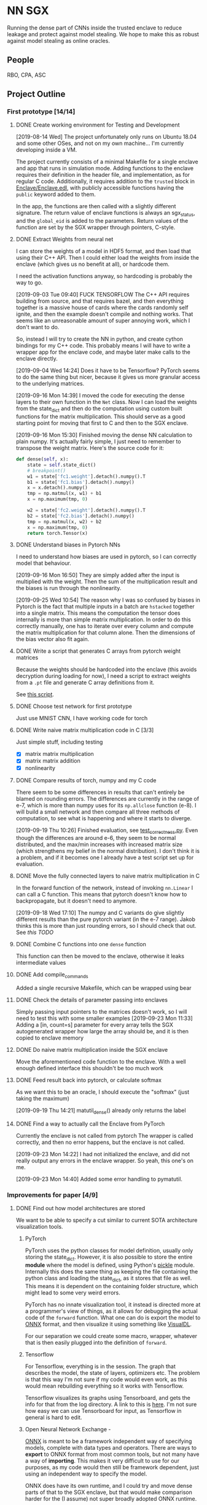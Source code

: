 * NN SGX
Running the dense part of CNNs inside the trusted enclave to reduce leakage and protect against model stealing.
We hope to make this as robust against model stealing as online oracles.

** People
RBO, CPA, ASC

** Project Outline
*** First prototype [14/14]
**** DONE Create working environment for Testing and Development
     CLOSED: [2019-08-20 Tue 19:55]
[2019-08-14 Wed]
The project unfortunately only runs on Ubuntu 18.04 and some other OSes, and not on my own machine...
I'm currently developing inside a VM.

The project currently consists of a minimal Makefile for a single enclave and app that runs in simulation mode.
Adding functions to the enclave requires their definition in the header file, and implementation, as for regular C code.
Additionally, it requires addition to the ~trusted~ block in [[file:Enclave/Enclave.edl::trusted%20{][Enclave/Enclave.edl]], with publicly accessible functions having the ~public~ keyword added to them.

In the app, the functions are then called with a slightly different signature.
The return value of enclave functions is always an sgx_status, and the ~global_eid~ is added to the parameters.
Return values of the function are set by the SGX wrapper through pointers, C-style.

**** DONE Extract Weights from neural net
     CLOSED: [2019-09-16 Mon 16:50]
     I can store the weights of a model in HDF5 format, and then load that using their C++ API.
     Then I could either load the weights from inside the enclave (which gives us no benefit at all), or hardcode them.

     I need the activation functions anyway, so hardcoding is probably the way to go.

     [2019-09-03 Tue 09:40]
     FUCK TENSORFLOW
     The C++ API requires building from source, and that requires bazel, and then everything together is a massive house of cards where the cards randomly self ignite, and then the example doesn't compile and nothing works.
     That seems like an unreasonable amount of super annoying work, which I don't want to do.

     So, instead I will try to create the NN in python, and create cython bindings for my C++ code.
     This probably means I will have to write a wrapper app for the enclave code, and maybe later make calls to the enclave directly.

     [2019-09-04 Wed 14:24]
     Does it have to be Tensorflow?
     PyTorch seems to do the same thing but nicer, because it gives us more granular access to the underlying matrices.

     [2019-09-16 Mon 14:39]
     I moved the code for executing the dense layers to their own function in the ~Net~ class.
     Now I can load the weights from the state_dict and then do the computation using custom built functions for the matrix multiplication.
     This should serve as a good starting point for moving that first to C and then to the SGX enclave.
     
     [2019-09-16 Mon 15:30]
     Finished moving the dense NN calculation to plain numpy.
     It's actually fairly simple, I just need to remember to transpose the weight matrix.
     Here's the source code for it:
#+BEGIN_SRC python
    def dense(self, x):
        state = self.state_dict()
        # breakpoint()
        w1 = state['fc1.weight'].detach().numpy().T
        b1 = state['fc1.bias'].detach().numpy()
        x = x.detach().numpy()
        tmp = np.matmul(x, w1) + b1
        x = np.maximum(tmp, 0)

        w2 = state['fc2.weight'].detach().numpy().T
        b2 = state['fc2.bias'].detach().numpy()
        tmp = np.matmul(x, w2) + b2
        x = np.maximum(tmp, 0)
        return torch.Tensor(x)
#+END_SRC
     
**** DONE Understand biases in Pytorch NNs
     CLOSED: [2019-09-16 Mon 16:50]
I need to understand how biases are used in pytorch, so I can correctly model that behaviour.

     [2019-09-16 Mon 16:50]
They are simply added after the input is multiplied with the weight.
Then the sum of the multiplication result and the biases is run through the nonlinearity.

     [2019-09-25 Wed 10:54]
The reason why I was so confused by biases in Pytorch is the fact that multiple inputs in a batch are ~hstacked~ together into a single matrix.
This means the computation the tensor does internally is more than simple matrix multiplication.
In order to do this correctly manually, one has to iterate over every column and compute the matrix multiplication for that column alone.
Then the dimensions of the bias vector also fit again.

**** DONE Write a script that generates C arrays from pytorch weight matrices
     CLOSED: [2019-09-16 Mon 16:51]
     Because the weights should be hardcoded into the enclave (this avoids decryption during loading for now), I need a script to extract weights from a ~.pt~ file and generate C array definitions from it.

     See [[./python/torch/gen_headers.py][this script]].

**** DONE Choose test network for first prototype
     CLOSED: [2019-09-05 Thu 10:54]
     Just use MNIST CNN, I have working code for torch

**** DONE Write naive matrix multiplication code in C [3/3]
     CLOSED: [2019-09-18 Wed 10:13]
Just simple stuff, including testing
- [X] matrix matrix multiplication
- [X] matrix matrix addition
- [X] nonlinearity

**** DONE Compare results of torch, numpy and my C code
     CLOSED: [2019-09-19 Thu 10:29]
There seem to be some differences in results that can't entirely be blamed on rounding errors.
The differences are currently in the range of e-7, which is more than numpy uses for its ~np.allclose~ function (e-8).
I will build a small network and then compare all three methods of computation, to see what is happening and where it starts to diverge.

[2019-09-19 Thu 10:26]
Finished evaluation, see [[file:test_correctness.py::fc%20=%20nn.Linear(IN_FEATURES,%20OUT_FEATURES,%20bias=False)][test_correctness.py]].
Even though the differences are around e-6, they seem to be normal distributed, and the max/min increases with increased matrix size (which strengthens my belief in the normal distribution).
I don't think it is a problem, and if it becomes one I already have a test script set up for evaluation.

**** DONE Move the fully connected layers to naive matrix multiplication in C
     CLOSED: [2019-09-19 Thu 10:29]
In the forward function of the network, instead of invoking ~nn.Linear~ I can call a C function.
This means that pytorch doesn't know how to backpropagate, but it doesn't need to anymore.

[2019-09-18 Wed 17:10]
The numpy and C variants do give slightly different results than the pure pytorch variant (in the e-7 range).
Jakob thinks this is more than just rounding errors, so I should check that out.
See [[*Compare results of torch, numpy and my C code][this TODO]]

**** DONE Combine C functions into one ~dense~ function
     CLOSED: [2019-09-19 Thu 12:06]
     This function can then be moved to the enclave, otherwise it leaks intermediate values

**** DONE Add compile_commands
     CLOSED: [2019-09-19 Thu 14:21]
Added a single recursive Makefile, which can be wrapped using bear

**** DONE Check the details of parameter passing into enclaves
     CLOSED: [2019-09-23 Mon 11:34]
Simply passing input pointers to the matrices doesn't work, so I will need to test this with some smaller examples
[2019-09-23 Mon 11:33]
Adding a [in, count=s] parameter for every array tells the SGX autogenerated wrapper how large the array should be, and it is then copied to enclave memory

**** DONE Do naive matrix multiplication inside the SGX enclave
     CLOSED: [2019-09-23 Mon 11:34]
Move the aforementioned code function to the enclave.
With a well enough defined interface this shouldn't be too much work

**** DONE Feed result back into pytorch, or calculate softmax
     CLOSED: [2019-09-19 Thu 14:25]
As we want this to be an oracle, I should execute the "softmax" (just taking the maximum)

[2019-09-19 Thu 14:21]
matutil_dense() already only returns the label

**** DONE Find a way to actually call the Enclave from PyTorch
     CLOSED: [2019-09-23 Mon 14:55]
Currently the enclave is not called from pytorch
The wrapper is called correctly, and then no error happens, but the enclave is not called.

[2019-09-23 Mon 14:22]
I had not initialized the enclave, and did not really output any errors in the enclave wrapper.
So yeah, this one's on me.

[2019-09-23 Mon 14:40]
Added some error handling to pymatutil.

*** Improvements for paper [4/9]
**** DONE Find out how model architectures are stored
     CLOSED: [2019-09-25 Wed 10:49]
We want to be able to specify a cut similar to current SOTA architecture visualization tools.
***** PyTorch
PyTorch uses the python classes for model definition, usually only storing the state_dict.
However, it is also possible to store the entire *module* where the model is defined, using Python's [[https://docs.python.org/3/library/pickle.html][pickle]] module.
Internally this does the same thing as keeping the file containing the python class and loading the state_dict, as it stores that file as well.
This means it is dependent on the containing folder structure, which might lead to some very weird errors.

PyTorch has no innate visualization tool, it instead is directed more at a programmer's view of things, as it allows for debugging the actual code of the ~forward~ function.
What one can do is export the model to [[ONNX][ONNX]] format, and then visualize it using something like [[https://github.com/PaddlePaddle/VisualDL][VisualDL]].

For our separation we could create some macro, wrapper, whatever that is then easily plugged into the definition of ~forward~.

***** Tensorflow
For Tensorflow, everything is in the session.
The graph that describes the model, the state of layers, optimizers etc.
The problem is that this way I'm not sure if my code would even work, as this would mean rebuilding everything so it works with Tensorflow.

Tensorflow visualizes its graphs using Tensorboard, and gets the info for that from the log directory.
A link to this is [[https://www.tensorflow.org/guide/graph_viz][here]].
I'm not sure how easy we can use Tensorboard for input, as Tensorflow in general is hard to edit.

***** Open Neural Network Exchange - <<ONNX>>
[[https://github.com/onnx/onnx][ONNX]] is meant to be a framework independent way of specifying models, complete with data types and operators.
There are ways to *export* to ONNX format from most common tools, but not many have a way of *importing*.
This makes it very difficult to use for our purposes, as my code would then still be framework dependent, just using an independent way to specify the model.

ONNX does have its own runtime, and I could try and move dense parts of that to the SGX enclave, but that would make comparison harder for the (I assume) not super broadly adopted ONNX runtime.

***** Keras
Keras tries to be a human readable extension sitting on top of Tensorflow, Theano etc.
The layers of Keras (and therefore any custom layers) can be written in pure python, and I think they can then also call C functions.

Storing models in Keras saves the architecture as well as the weights.
Anything that also contains weights is stored as an [[https://en.wikipedia.org/wiki/Hierarchical_Data_Format][HDF5]] file.
It's also possible to store the architecture alone as a json file.

Keras can do rudimentary visualization by using pydot, which uses [[https://github.com/pydot/pydot][pydot]] to interface with [[http://www.graphviz.org/][graphviz]].
The function for this is ~plot_model~ in ~keras.utils~.
Alternatively Keras offers a ~model.summary()~ function which prints a summary of all the layers.

For these reasons, *Keras* seems to be the best choice, offering the versatility and customizability we need along with nice tooling for training, storing and loading, as well as visualization.

**** DONE Design a splitting functionality for Keras [3/3]
     CLOSED: [2019-10-08 Tue 16:05]
RBO wants to have a good way of specifying split position and visualization of it before we try and run the code.
The best way to do this is writing a Keras layer container (similar to Sequential).
This way we have control over how the underlying layers function.

***** DONE Fix plotting for composed Keras models
      CLOSED: [2019-09-25 Wed 15:56]
Keras models can be composed from each other.
There is a concat function, but one model can actually just contain another model.
For both the ~model.summary()~ function and the ~plot~ function however, the contained model is not summarized recursively.
It is just listed as ~sequential_2~.
This will be the first step.

[2019-09-25 Wed 15:55]
~plot_model~ has a parameter for expanding submodules, called ~expand_nested~.
Setting this to true gives output like in [[file:python/mnist_cnn.png][this image]].

***** DONE Finish test code for MNIST in Keras
      CLOSED: [2019-09-25 Wed 16:25]
In order to evaluate I need fully working code for MNIST

***** DONE Write extension to Keras Sequential [5/5]
      CLOSED: [2019-10-08 Tue 16:05]
We want to have a container similar to Keras's ~Sequential~ model that can also generate C code for the contained layers.
It should be possible to iterate over all contained layers and store the ~output_shape~ along the way.
Then I also need to store the ~input_shape~ of the first layer and the weights and biases of all layers.
Getting the activation functions could be a bit trickier.
Here it is probably best to either call the C functions like the Keras names, or introduce a mapping.
I'm not sure right now if I can actually get the name of the activation function or not, which could increase difficulty.

[2019-09-25 Wed 18:32]
When executing a Keras Sequential (e.g. for ~predict()~) at the execution at one point starts calling backend functions.
This is something I can't really trace, and try and emulate this with my extension to ~Sequential~.
Due to this it's smarter to build a function that takes a sequential model and builds the C code from that.
This could then be wrapped in a custom Keras layer that calls the C code.
I would first however have to test whether calling C code from a Keras layer works at all.

[2019-09-26 Thu 10:52]
I took a debugging dive into the ~model.predict()~ function.
It's fairly easy to follow until Keras hands off execution to the Tensorflow backend.
The model is collapsed into a single function, which makes extensive use of the TF session model (ugh...).
This function is then wrapped into a Keras ~Function~ object, which is also a TF ~GraphExecutionFunction~ object when using the TF backend.

****** DONE Test control flow for custom Keras layers
       CLOSED: [2019-09-26 Thu 12:02]
[2019-09-26 Thu 11:54]
Keras only sits on top of whatever backend it uses.
This means that any custom Keras layer really only generates TF tensors.
The contents of their [[https://keras.io/layers/writing-your-own-keras-layers/][~call()~]] function are really only called once, where they are converted to TF Graphexecution functions.
Also, the ~x~ input is a backend tensor, so there is not really any way to call my C function.
For that I would need the actual values, which they don't have at that point, because they are only placeholders...

The real problem is the inherent lazyness of TF 1.14.
*HOWEVER*, there is a way to add eager functions to it, by wrapping them with [[https://www.tensorflow.org/api_docs/python/tf/py_function][~tf.py_func~]].
This is a tensor wrapping a regular C function.
With this I can wrap my ~pymatutil~ function in a regular python function, taking numpy arrays as input.

Keras doesn't really have an equivalent.
I'm currently not sure whether it's smarter to switch to TF in general or just use the TF function in Keras.
I will check how easy it is to get weights out of TF NNs.

With TF 2.0 (which is currently available as a beta) eager execution is the default, so this would make things a lot easier.

[2019-09-26 Thu 16:00]
So I switched to TF 2.0.0 rc2, because the eagerness seems to be exactly what I want.
Unfortunately, during training it still switches to lazy execution, I guess for performance.
However, once everything is done the environment is in eager mode again.
I guess they never meant eager execution to work during full blown execution of the network.
*HOWEVER*, this still helps me to write my code, as I can use the Keras bundled with TF, and use [[https://www.tensorflow.org/api_docs/python/tf/py_function][~tf.py_func~]] to call my code.
Will test tomorrow.

****** DONE Use ~tf.py_func~ to call C code for testing
       CLOSED: [2019-10-01 Tue 09:58]
It should probably be a simple operation like multiplying with 2.

****** DONE Test calling C Code from a custom Keras layer
       CLOSED: [2019-09-26 Thu 11:57]
Does not make sense, see [[*Test control flow for custom Keras layers][this point]], lazyness is super annoying.

[2019-09-27 Fri 09:56]
Actually, with TF as backend this still works (see [[file:python/tf_poc.py::return%20tf.py_function(func=external_func,%20inp=%5Bx%5D,%20Tout=tf.float32)][this code]]).
The input to ~Layer.call()~ is a TF tensor in that case, and I can use that as an input to a ~tf.py_function~.
This ~tf.py_function~ can then call my interop code.

****** DONE Extract weights, biases, etc.
       CLOSED: [2019-10-01 Tue 09:58]
Currently just for Keras, will be done by extending ~Sequential~

****** DONE Generate ~dense()~
       CLOSED: [2019-10-01 Tue 09:58]
Generate the calling code, currently without any template engine.

[2019-10-01 Tue 09:58]
The ~Enclave~ extension of ~Sequential~ has a ~generate_dense()~ function that will build the dense function out of matutil functions.
This is done via format strings, which is not the best solution, but it works for now.

**** DONE Build custom Keras layer for C code execution
     CLOSED: [2019-10-01 Tue 10:00]
After the C code is generated, the custom Sequential model should either call that instead of the underlying layers, or replace itself with a new layer.
That new layer would then either call the Enclave or native C code.

[2019-10-01 Tue 09:59]
This is done by creating a custom Layer that builds a ~tf.py_function~, which calls the python function calling my C interop code.

**** TODO Test on actual hardware [9/14]                                :sgx:
We want to test this on some actual hardware.
For a representative evaluation we should use one consumer grade, and one server grade CPU.
According to [[https://software.intel.com/en-us/forums/intel-software-guard-extensions-intel-sgx/topic/606636][this forum answer]] Intel SGX was introduced with Skylake generation CPUs, so any 6xxx processor will be fine.

***** DONE Write an e-mail to Manuel
      CLOSED: [2019-09-25 Wed 13:31]
***** DONE Set up the machine
      CLOSED: [2019-10-08 Tue 15:25]
I have a [[file:setup_sgx_machine.sh][setup script]] for Ubuntu 19.04, which I tested on VMs.

[2019-10-04 Fri 12:00]
The hardware is set up, it only needs a setup of Ubuntu, and network access.
***** DONE Plan evaluation
      CLOSED: [2019-10-11 Fri 11:32]
****** DONE Coordinate with RBO how exactly we evaluate                 :sgx:
       CLOSED: [2019-10-08 Tue 17:29]
I work out the exact benchmarking details with him.
He said he wanted to test different cutting points, so I should also add Convolutional layers to the enclave.

Convolutional layers in the front.
Ideally more than two dense layers in the end.
We can look at ImageNet structures, which should have more dense layers.

***** WATING Get VGG Face Dataset up and running
This is large enough to merit its own project, and it's currently underway

***** DONE Prepare evaluation using TF built-in datasets
       CLOSED: [2019-10-15 Tue 11:54] SCHEDULED: <2019-10-15 Tue 12:00>
TF has a built in, pretrained version of VGG16.
It also has multiple built-in datasets which can be used for retraining the dense layers.
This can be used as a preparation for the evaluation.

[2019-10-15 Tue 11:41]
The tensorflow_datasets library is a bit weird to use, so for now I'm sticking to a dataset that's downloaded from the tensorflow servers.

[2019-10-15 Tue 11:48]
Added evaluation scripts for both versions of vgg_flowers.
Now only the timing needs to be set up.

***** DONE Think about good ways to measure inference time
      CLOSED: [2019-10-23 Wed 17:11] SCHEDULED: <2019-10-28 Mon>
We have one-time setups that take place, which need to be measured.
There is also additional communication between the GPU and CPU that needs to take place.

We should measure:
- single inference time, which should include enclave setup
- time for a batch predict, so we have a better understanding of how the enclave performs over larger datasets
- check if the entire model fits in the 128MB that we have

[2019-10-18 Fri 23:10]
This new approach to using TF dataset genartors requires some switchup to the method.
I will change the evaluation script so it provides a method you can call, providing it the model and the generators.
It will give me a fixed timing framework for the benchmarking project.

[2019-10-21 Mon 15:43]
Dataset generators are done.

***** TODO Add timing code to evaluation script
      SCHEDULED: <2019-10-28 Mon>
Probably just a simple timestamp before and after.
It's probably best to use system time, as using only active CPU time would miss GPU time.

***** DONE Convert trained VGG flowers model to enclave
       CLOSED: [2019-10-16 Wed 15:30] SCHEDULED: <2019-10-16 Wed>
[2019-10-15 Tue 15:35]
The original model with two layers of 4096 neurons is too large to reasonably convert using my current toolchain.
They are also too large to fit in the enclave without paging.
I reduced the number of neurons in these layers to 2048 and requeued the training, it's currently enqueued.

[2019-10-15 Tue 17:14]
I'm currently running into the problem that the weight matrices are just too large.
I split the first weight matrix into its own file, and tried to compile only that, but the compilation took up all 16GB of RAM available on my machine.
The next step would be to look into building ELF files by hand, or simply switching to a more powerful machine.

[2019-10-16 Wed 09:31]
I'm currently looking into what the problem with the state is.
My intuition says that it's even before the actual compilation.
To verify this, I'm using clang with the ~-emit-ast~ option.

If this goes through, then it could be the constant table that's being built during compilation.
I might be able to turn this off during compilation, but I'm not sure.

[2019-10-16 Wed 15:28]
I changed the output so it generates binary files containing the weight matrices.
The code now compiles without issues.
However, it's still too large for the enclave

***** DONE Train VGG flowers model
       CLOSED: [2019-10-21 Mon 09:23]
This is a necessary first step before training the VGG face model

[2019-10-21 Mon 09:23]
I have a trained model using a GlobalAveragePooling2D layer instead of flattening.
This greatly reduces the number of trainable weights, which is good because I don't have enough data for the larger number anyway.
For the much larger VGG face dataset this might be different.

***** DONE Install CUDA and tf-gpu on SGX machine
      CLOSED: [2019-10-23 Wed 15:25] SCHEDULED: <2019-10-22 Tue>
For a valid benchmark we need to compare it to the GPU version of tensorflow.

***** TODO Train a smaller VGG face model with 10 classes
This should make it reasonably close to the VGG flowers model, but still relevant enough for security so we can use it.

***** TODO Resolve the problem of too large networks
The network as it is doesn't fit in the enclave.
I should first look at the ~GlobalAveragingLayer~ (or similar) in TF.
This might give us the much needed size reduction.

[2019-10-16 Wed 15:50]
I just checked the included VGG16 model, whose structure looks like the following:
#+BEGIN_SRC python :results output
  from tensorflow.keras.applications import VGG16
  VGG16().summary()
#+END_SRC

#+RESULTS:
#+begin_example
Model: "vgg16"
_________________________________________________________________
Layer (type)                 Output Shape              Param #   
=================================================================
input_1 (InputLayer)         [(None, 224, 224, 3)]     0         
_________________________________________________________________
block1_conv1 (Conv2D)        (None, 224, 224, 64)      1792      
_________________________________________________________________
block1_conv2 (Conv2D)        (None, 224, 224, 64)      36928     
_________________________________________________________________
block1_pool (MaxPooling2D)   (None, 112, 112, 64)      0         
_________________________________________________________________
block2_conv1 (Conv2D)        (None, 112, 112, 128)     73856     
_________________________________________________________________
block2_conv2 (Conv2D)        (None, 112, 112, 128)     147584    
_________________________________________________________________
block2_pool (MaxPooling2D)   (None, 56, 56, 128)       0         
_________________________________________________________________
block3_conv1 (Conv2D)        (None, 56, 56, 256)       295168    
_________________________________________________________________
block3_conv2 (Conv2D)        (None, 56, 56, 256)       590080    
_________________________________________________________________
block3_conv3 (Conv2D)        (None, 56, 56, 256)       590080    
_________________________________________________________________
block3_pool (MaxPooling2D)   (None, 28, 28, 256)       0         
_________________________________________________________________
block4_conv1 (Conv2D)        (None, 28, 28, 512)       1180160   
_________________________________________________________________
block4_conv2 (Conv2D)        (None, 28, 28, 512)       2359808   
_________________________________________________________________
block4_conv3 (Conv2D)        (None, 28, 28, 512)       2359808   
_________________________________________________________________
block4_pool (MaxPooling2D)   (None, 14, 14, 512)       0         
_________________________________________________________________
block5_conv1 (Conv2D)        (None, 14, 14, 512)       2359808   
_________________________________________________________________
block5_conv2 (Conv2D)        (None, 14, 14, 512)       2359808   
_________________________________________________________________
block5_conv3 (Conv2D)        (None, 14, 14, 512)       2359808   
_________________________________________________________________
block5_pool (MaxPooling2D)   (None, 7, 7, 512)         0         
_________________________________________________________________
flatten (Flatten)            (None, 25088)             0         
_________________________________________________________________
fc1 (Dense)                  (None, 4096)              102764544 
_________________________________________________________________
fc2 (Dense)                  (None, 4096)              16781312  
_________________________________________________________________
predictions (Dense)          (None, 1000)              4097000   
=================================================================
Total params: 138,357,544
Trainable params: 138,357,544
Non-trainable params: 0
_________________________________________________________________
#+end_example

As you can see, there are 25088 inputs to the dense part of the network.
This does require some additional reduction before I can use it.

[2019-10-21 Mon 09:25]
Rainer suggested adding an additional dense layer before the enclave to reduce dimensionality.
This might work, but it also reduces the number of neurons hidden from the network host.
We can probably argue that the shape of the enclave network is irrelevant, only the number of hidden neurons is important.
Then we can treat the shape of the additional dense layer as a "security parameter" (which it technically isn't but that's ok)

******* CANCELED try an additional pooling layer
	CLOSED: [2019-10-21 Mon 09:27]
As a simple first step I will try adding an additional pooling layer before the dense part of the network.

******* DONE try an ~GlobalAveragePooling2D~ in vgg_flowers code
	CLOSED: [2019-10-21 Mon 09:28]
As a hopefully better measure I will try to add a global average pooling layer before the flatten.
This will greatly reduce dimensionality, and seems to be a SOTA technique.
Hopefully tests from the flower dataset generalize to the face dataset.

[2019-10-21 Mon 09:28]
This does work well on the flowers dataset.
More tests with the face dataset coming.

***** DONE Get MS face dataset
      CLOSED: [2019-10-23 Wed 17:09]
There is an academic torrent for the [[http://academictorrents.com/details/9e67eb7cc23c9417f39778a8e06cca5e26196a97][MS-Celeb-1M]] dataset.
While this isn't VGG face it is a face recognition database by Microsoft, so benchmarking on it seems fine.
We can use this in case the VGG face download doesn't work out fast enough.

***** TODO Extract images from MS face dataset
The images in the MS dataset are contained as base64 blobs (I think).
Some assembly required...

******* DONE Get more disk space for the sgx machine
	CLOSED: [2019-10-21 Mon 12:08] SCHEDULED: <2019-10-21 Mon>
Downloading the celebrity dataset requires more disk space than the test machine currently has.
I will talk to Manuel about an additional HDD.

[2019-10-21 Mon 12:08]
Manuel gave me an external 3TB hard drive.
An internal one is already ordered, it will be here this week.

******* DONE Check the disk space on the cluster
	CLOSED: [2019-10-21 Mon 09:35]
I'm not sure if I could move the entire dataset to the cluster, which would mean I can't train there.

[2019-10-21 Mon 09:34]
The main disk has 457G of space, so moving the large dataset there is probably not prudent.
There is an HDD raid, but I don't have permissions to access that at the moment.
I should ask the admins about it.

******* CANCELED Ask about getting access to the HDD Raid on the cluster
	CLOSED: [2019-10-21 Mon 09:58]
This would be the best way IMO to use large datasets on the cluster.

[2019-10-21 Mon 09:58]
The resized dataset is not very large anymore, so this isn't really necessary at the moment

***** TODO Measure performances for multiple network types
enclave vs. GPU for multiple cutoff points
Test with enclave and with native C code

MNIST, one more type of data

******* DONE get VGG16 model
	CLOSED: [2019-10-15 Tue 08:53]
There is one included within ~keras.applications~.
I think we should use it, with standard TF datasets.

[2019-10-15 Tue 08:53]
We are probably using that network, with the pre-trained weights.
However the end goal will be to evaluate it on the VGG face datset, when that is available to us.

***** TODO Plan privacy evaluation
more on this later

**** TODO Add capability for convolutional layers :sgx:
     
**** TODO Test the splitting with several popular architectures :sgx:
We should test the splitting with several common architectures.
RBO also said something about splitting according to some metrics (e.g. GPU memory/utilization), which I'm not too sure about how he meant it.
We could try and split before the first dense layer, I should try and see if there are other layer types used for actual classification.

**** TODO Automate memory layout inside SGX :sgx:
We might have to do some memory magic because otherwise we might run out of memory inside the SGX.
The first prototype can do this explicitly for the chosen network, but for publishing we should do this automatically.

Alternative we could also generate a fixed function from sparse matrix multiplication.
This would mean that we go through the output cell by cell, calculating all immediate steps in a row.
Using this would throw away any shared results, and be much slower.
However, this could help us avoid memory issues.

[2019-09-25 Wed 10:56]
This has to wait until we are testing on actual hardware.
For the simulation mode we are currently running, memory doesn't seem to be an issue.
I'm currently specifying intermediate matrices after every ~fc~ layer of the network (see [[file:lib/sgx/Enclave/Enclave.cpp][the enclave code]]), without any issues.

This either means we are not as memory constrained as we thought, or the simulation simply has a larger amount of memory than the actual enclave would have.

[2019-10-08 Tue 16:09]
The enclave has 100MB of memory.
This might require some trickery for full models.
I could try and use only two temporary buffers, to reduce memory requirements.

**** TODO Anwendungsfälle auflisten                                     :sgx:
    [2019-10-04 Fri 11:36]
***** Model stealing
****** TODO Find some papers on model stealing :sgx:

***** Offline ML-as-a-service <<Offline MLAAS>>
Making content of ~dense()~ and network weights independent of launch code would allow MLAAS providers to sign an execution environment once, and then give signed and encrypted weights and architectures to their customers.
This would require decrypting the models and dynamically generating the ~dense()~ function.

By doing so we can move MLAAS from the cloud to offline, allowing for easier use, at least on desktop devices.
While this doesn't necessarily work for mobile devices, it would allow users of MLAAS services to run the models themselves.

The resulting classification could even be signed together with the input, thus verifying that the classification came from a certain model.
*This would add accountability to every single classification.*

Maybe we can spin an additional paper from this.

***** Oblivious distributed machine learning
Along the lines of [[Offline MLAAS][this]] and distributed SGD, we can do the same thing the other way round.
Companies could send signed and encrypted inputs, together with model updates to people offering their compute power.
The people then train their local model inside the enclave, so they can't steal the model.
The code in the enclave then signs and encrypts the weight updates and sends them back to the company.

The local devices would all use the same signature if they are provided with the same enclave code, so they wouldn't be identifiable from their updates alone.
This can be cited from [[file:related_work/shokri15privacy.pdf][Shokri ML privacy]], the learning in general would be similar to [[file:related_work/dean2012large.pdf][Downpour]].

This would make an *awesome* paper.

***** Privacy -> Set Membership
I should do the math where the total attack accuracy for only returning the label comes from in the set membership paper.
Other than that we still have the advantage of making an offline model as robust as an online oracle.

****** TODO Leakage confinement
Find out if the leakage information is constrained to the dense layers.
Figure -> dense weights before and after retraining

****** TODO Run on Cecilias face classifier
Retraining, then try and see where the differences are during retraining.
Evaluate set membership.

***** TODO consider possible new attacks on partial black boxes
An attacker might use the early convolutional layers to reduce the search space for adversarial examples.
This needs to be in the final paper.

***** Lastverteilung zw. Edge, Cloud
****** TODO Find some papers on load balancing for distributed heterogenous architectures :sgx:
Or talk to DPS groups

**** DONE [#A] Read related work [3/3]                                  :sgx:
     CLOSED: [2019-10-21 Mon 10:08]
    [2019-10-03 Thu 10:15]

***** DONE Privacy for ML:
      CLOSED: [2019-10-08 Tue 16:05]
One is [[file:~/Projects/nn-sgx/related_work/shokri15privacy.pdf][on privacy preserving deep learning (leakage)]] and the other is [[file:~/Projects/nn-sgx/related_work/shokri17membership.pdf][on membership attacks]].

***** DONE Security in Enclave:                                         :sgx:
      CLOSED: [2019-10-21 Mon 10:07]
[[file+sys:related_work/kaptchuk2019state.pdf][This paper]] uses ledgers to add state to the enclave, which guarantees that every state is only presented to it ones.

***** DONE NNs in TEEs
      CLOSED: [2019-10-15 Tue 09:51] SCHEDULED: <2019-10-15 Tue 12:00>
Dan Boneh released [[file:related_work/Tramer2019_TEE_DeepNetworkOutsourcing_ICLR.pdf][this paper]], talking about something very similar to what we're doing.
[2019-10-15 Tue 10:50]
They do talk about something similar to what we're doing, but they're doing it very differently.
Also they are trying to protect inputs from the model owner, not the model itself.

The notion of verifying outputs that come from the GPU is very cool, and we should look into something similar for our project.

*** Future Work [0/1]
**** TODO Integrate with the framework API :sgx:
Rainer said it would be nice to integrate the SGX with the tensorflow API (or pytorch, whatever)
** Unforeseen events
*** DONE Figure out how many bits the enclave uses for floats
    CLOSED: [2019-10-04 Fri 10:11]
This could cause some weird results and incompatibilities.
It's also not perfectly clear if the enclave even supports floats.

[2019-10-04 Fri 10:10]
The enclave supports floats.
In all my tests there have been rounding errors (larger than the ~numpy~ default of 10^-8), but the results are identical.
I think this is good enough.

*** DONE Find out what is needed for the foreshadow mitigation          :sgx:
    CLOSED: [2019-10-04 Fri 10:10]
   [2019-10-04 Fri 10:02]
 I should probably read [[https://foreshadowattack.eu/foreshadow.pdf][the paper]].
 According to [[https://foreshadowattack.eu/][the attack's website]] (what a world we live in), under the headline "Are there mitigations against Foreshadow?", mitigations require software and microcode updates.
 I would assume the software updates are for changing keys (which could have been leaked by vulnerable systems) and resealing enclave code.

 The microcode is for patching the vulnerability.
 Intel released a [[https://www.intel.com/content/www/us/en/security-center/advisory/intel-sa-00161.html][security advisory]] on foreshadow, as well as a summary of microcode updates.
 This means that having currenty microcode updates on our benchmark machines would make them resistant against foreshadow.
 At least as resistant as we can currently get.

*** TODO Test if our processors are vulnerable to foreshadow            :sgx:
    [2019-10-04 Fri 11:46]

If they are, don't update, we want to measure performance impact of that 
Updating is probably ~irreversible~, so we should find out if they are vulnerable before installing any microcode packages.
